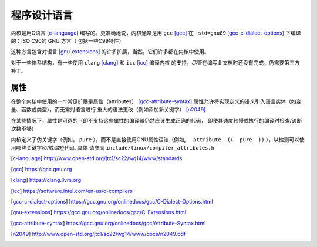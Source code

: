 .. _cn_programming_language:

程序设计语言
============

内核是用C语言 [c-language]_ 编写的。更准确地说，内核通常是用 ``gcc`` [gcc]_
在 ``-std=gnu89`` [gcc-c-dialect-options]_ 下编译的：ISO C90的 GNU 方言（
包括一些C99特性）

这种方言包含对语言 [gnu-extensions]_ 的许多扩展，当然，它们许多都在内核中使用。

对于一些体系结构，有一些使用 ``clang`` [clang]_ 和 ``icc`` [icc]_ 编译内核
的支持，尽管在编写此文档时还没有完成，仍需要第三方补丁。

属性
----

在整个内核中使用的一个常见扩展是属性（attributes） [gcc-attribute-syntax]_
属性允许将实现定义的语义引入语言实体（如变量、函数或类型），而无需对语言进行
重大的语法更改（例如添加新关键字） [n2049]_

在某些情况下，属性是可选的（即不支持这些属性的编译器仍然应该生成正确的代码，
即使其速度较慢或执行的编译时检查/诊断次数不够）

内核定义了伪关键字（例如， ``pure`` ），而不是直接使用GNU属性语法（例如,
``__attribute__((__pure__))`` ），以检测可以使用哪些关键字和/或缩短代码, 具体
请参阅 ``include/linux/compiler_attributes.h``

.. [c-language] http://www.open-std.org/jtc1/sc22/wg14/www/standards
.. [gcc] https://gcc.gnu.org
.. [clang] https://clang.llvm.org
.. [icc] https://software.intel.com/en-us/c-compilers
.. [gcc-c-dialect-options] https://gcc.gnu.org/onlinedocs/gcc/C-Dialect-Options.html
.. [gnu-extensions] https://gcc.gnu.org/onlinedocs/gcc/C-Extensions.html
.. [gcc-attribute-syntax] https://gcc.gnu.org/onlinedocs/gcc/Attribute-Syntax.html
.. [n2049] http://www.open-std.org/jtc1/sc22/wg14/www/docs/n2049.pdf
